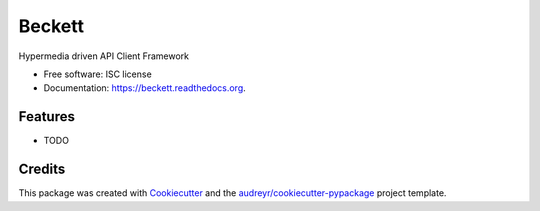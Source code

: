 =======
Beckett
=======

.. image:: https://img.shields.io/pypi/v/beckett.svg
        :target: https://pypi.python.org/pypi/beckett

.. image:: https://circleci.com/gh/phalt/beckett/tree/master.svg?style=svg
        :target: https://circleci.com/gh/phalt/beckett/tree/master
        :alt: Test Status

.. image:: https://readthedocs.org/projects/beckett/badge/?version=latest
        :target: https://readthedocs.org/projects/beckett/?badge=latest
        :alt: Documentation Status


Hypermedia driven API Client Framework

* Free software: ISC license
* Documentation: https://beckett.readthedocs.org.

Features
--------

* TODO

Credits
---------

This package was created with Cookiecutter_ and the `audreyr/cookiecutter-pypackage`_ project template.

.. _Cookiecutter: https://github.com/audreyr/cookiecutter
.. _`audreyr/cookiecutter-pypackage`: https://github.com/audreyr/cookiecutter-pypackage
